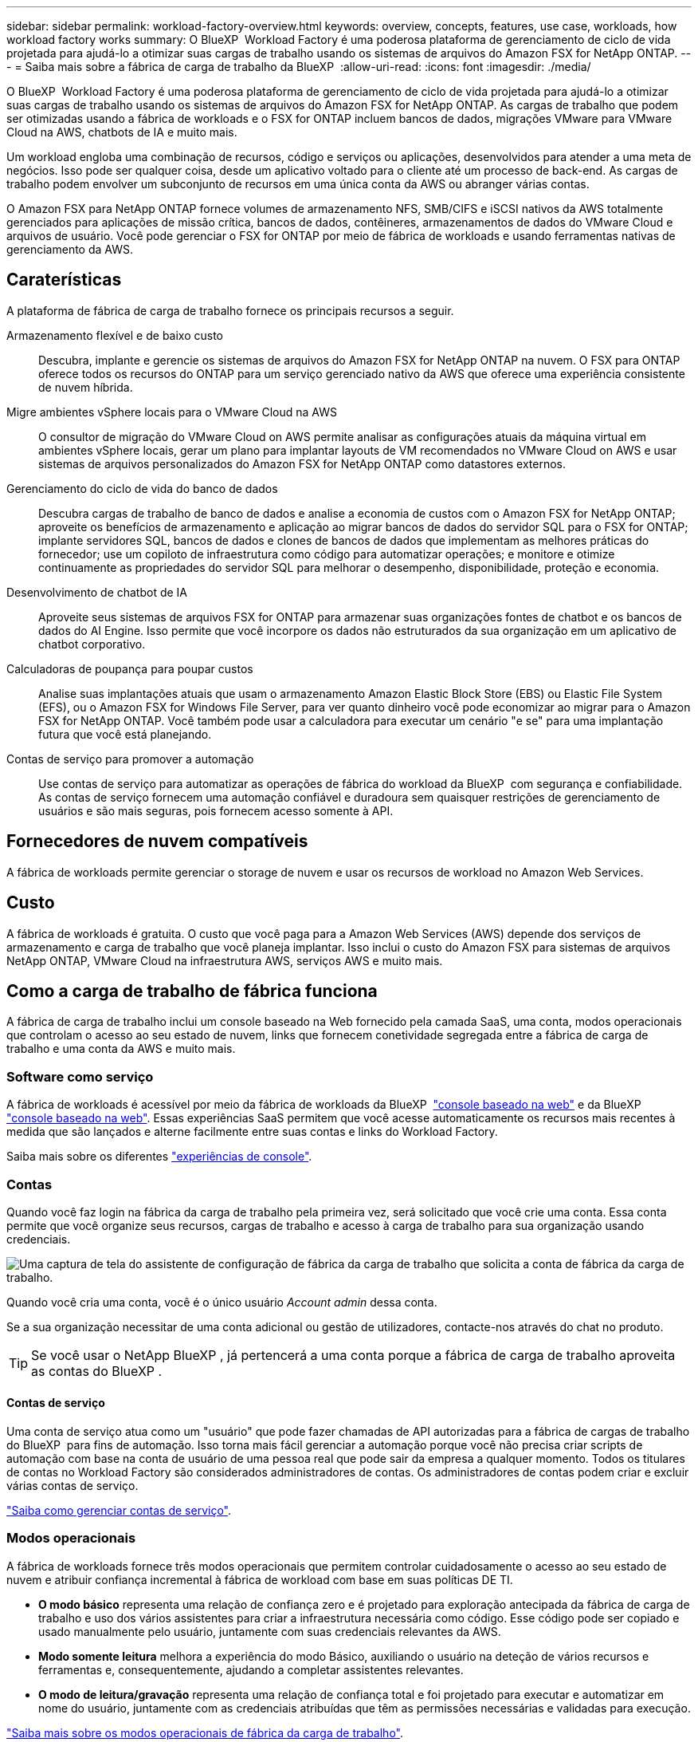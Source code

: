---
sidebar: sidebar 
permalink: workload-factory-overview.html 
keywords: overview, concepts, features, use case, workloads, how workload factory works 
summary: O BlueXP  Workload Factory é uma poderosa plataforma de gerenciamento de ciclo de vida projetada para ajudá-lo a otimizar suas cargas de trabalho usando os sistemas de arquivos do Amazon FSX for NetApp ONTAP. 
---
= Saiba mais sobre a fábrica de carga de trabalho da BlueXP 
:allow-uri-read: 
:icons: font
:imagesdir: ./media/


[role="lead"]
O BlueXP  Workload Factory é uma poderosa plataforma de gerenciamento de ciclo de vida projetada para ajudá-lo a otimizar suas cargas de trabalho usando os sistemas de arquivos do Amazon FSX for NetApp ONTAP. As cargas de trabalho que podem ser otimizadas usando a fábrica de workloads e o FSX for ONTAP incluem bancos de dados, migrações VMware para VMware Cloud na AWS, chatbots de IA e muito mais.

Um workload engloba uma combinação de recursos, código e serviços ou aplicações, desenvolvidos para atender a uma meta de negócios. Isso pode ser qualquer coisa, desde um aplicativo voltado para o cliente até um processo de back-end. As cargas de trabalho podem envolver um subconjunto de recursos em uma única conta da AWS ou abranger várias contas.

O Amazon FSX para NetApp ONTAP fornece volumes de armazenamento NFS, SMB/CIFS e iSCSI nativos da AWS totalmente gerenciados para aplicações de missão crítica, bancos de dados, contêineres, armazenamentos de dados do VMware Cloud e arquivos de usuário. Você pode gerenciar o FSX for ONTAP por meio de fábrica de workloads e usando ferramentas nativas de gerenciamento da AWS.



== Caraterísticas

A plataforma de fábrica de carga de trabalho fornece os principais recursos a seguir.

Armazenamento flexível e de baixo custo:: Descubra, implante e gerencie os sistemas de arquivos do Amazon FSX for NetApp ONTAP na nuvem. O FSX para ONTAP oferece todos os recursos do ONTAP para um serviço gerenciado nativo da AWS que oferece uma experiência consistente de nuvem híbrida.
Migre ambientes vSphere locais para o VMware Cloud na AWS:: O consultor de migração do VMware Cloud on AWS permite analisar as configurações atuais da máquina virtual em ambientes vSphere locais, gerar um plano para implantar layouts de VM recomendados no VMware Cloud on AWS e usar sistemas de arquivos personalizados do Amazon FSX for NetApp ONTAP como datastores externos.
Gerenciamento do ciclo de vida do banco de dados:: Descubra cargas de trabalho de banco de dados e analise a economia de custos com o Amazon FSX for NetApp ONTAP; aproveite os benefícios de armazenamento e aplicação ao migrar bancos de dados do servidor SQL para o FSX for ONTAP; implante servidores SQL, bancos de dados e clones de bancos de dados que implementam as melhores práticas do fornecedor; use um copiloto de infraestrutura como código para automatizar operações; e monitore e otimize continuamente as propriedades do servidor SQL para melhorar o desempenho, disponibilidade, proteção e economia.
Desenvolvimento de chatbot de IA:: Aproveite seus sistemas de arquivos FSX for ONTAP para armazenar suas organizações fontes de chatbot e os bancos de dados do AI Engine. Isso permite que você incorpore os dados não estruturados da sua organização em um aplicativo de chatbot corporativo.
Calculadoras de poupança para poupar custos:: Analise suas implantações atuais que usam o armazenamento Amazon Elastic Block Store (EBS) ou Elastic File System (EFS), ou o Amazon FSX for Windows File Server, para ver quanto dinheiro você pode economizar ao migrar para o Amazon FSX for NetApp ONTAP. Você também pode usar a calculadora para executar um cenário "e se" para uma implantação futura que você está planejando.
Contas de serviço para promover a automação:: Use contas de serviço para automatizar as operações de fábrica do workload da BlueXP  com segurança e confiabilidade. As contas de serviço fornecem uma automação confiável e duradoura sem quaisquer restrições de gerenciamento de usuários e são mais seguras, pois fornecem acesso somente à API.




== Fornecedores de nuvem compatíveis

A fábrica de workloads permite gerenciar o storage de nuvem e usar os recursos de workload no Amazon Web Services.



== Custo

A fábrica de workloads é gratuita. O custo que você paga para a Amazon Web Services (AWS) depende dos serviços de armazenamento e carga de trabalho que você planeja implantar. Isso inclui o custo do Amazon FSX para sistemas de arquivos NetApp ONTAP, VMware Cloud na infraestrutura AWS, serviços AWS e muito mais.



== Como a carga de trabalho de fábrica funciona

A fábrica de carga de trabalho inclui um console baseado na Web fornecido pela camada SaaS, uma conta, modos operacionais que controlam o acesso ao seu estado de nuvem, links que fornecem conetividade segregada entre a fábrica de carga de trabalho e uma conta da AWS e muito mais.



=== Software como serviço

A fábrica de workloads é acessível por meio da fábrica de workloads da BlueXP  https://console.workloads.netapp.com["console baseado na web"^] e da BlueXP  link:https://console.bluexp.netapp.com["console baseado na web"^]. Essas experiências SaaS permitem que você acesse automaticamente os recursos mais recentes à medida que são lançados e alterne facilmente entre suas contas e links do Workload Factory.

Saiba mais sobre os diferentes link:console-experiences.html["experiências de console"].



=== Contas

Quando você faz login na fábrica da carga de trabalho pela primeira vez, será solicitado que você crie uma conta. Essa conta permite que você organize seus recursos, cargas de trabalho e acesso à carga de trabalho para sua organização usando credenciais.

image:screenshot-account-selection.png["Uma captura de tela do assistente de configuração de fábrica da carga de trabalho que solicita a conta de fábrica da carga de trabalho."]

Quando você cria uma conta, você é o único usuário _Account admin_ dessa conta.

Se a sua organização necessitar de uma conta adicional ou gestão de utilizadores, contacte-nos através do chat no produto.


TIP: Se você usar o NetApp BlueXP , já pertencerá a uma conta porque a fábrica de carga de trabalho aproveita as contas do BlueXP .



==== Contas de serviço

Uma conta de serviço atua como um "usuário" que pode fazer chamadas de API autorizadas para a fábrica de cargas de trabalho do BlueXP  para fins de automação. Isso torna mais fácil gerenciar a automação porque você não precisa criar scripts de automação com base na conta de usuário de uma pessoa real que pode sair da empresa a qualquer momento. Todos os titulares de contas no Workload Factory são considerados administradores de contas. Os administradores de contas podem criar e excluir várias contas de serviço.

link:manage-service-accounts.html["Saiba como gerenciar contas de serviço"].



=== Modos operacionais

A fábrica de workloads fornece três modos operacionais que permitem controlar cuidadosamente o acesso ao seu estado de nuvem e atribuir confiança incremental à fábrica de workload com base em suas políticas DE TI.

* *O modo básico* representa uma relação de confiança zero e é projetado para exploração antecipada da fábrica de carga de trabalho e uso dos vários assistentes para criar a infraestrutura necessária como código. Esse código pode ser copiado e usado manualmente pelo usuário, juntamente com suas credenciais relevantes da AWS.
* *Modo somente leitura* melhora a experiência do modo Básico, auxiliando o usuário na deteção de vários recursos e ferramentas e, consequentemente, ajudando a completar assistentes relevantes.
* *O modo de leitura/gravação* representa uma relação de confiança total e foi projetado para executar e automatizar em nome do usuário, juntamente com as credenciais atribuídas que têm as permissões necessárias e validadas para execução.


link:operational-modes.html["Saiba mais sobre os modos operacionais de fábrica da carga de trabalho"].



=== Ligações de conetividade

Um link de fábrica da carga de trabalho cria uma relação de confiança e conetividade entre a fábrica da carga de trabalho e um ou mais sistemas de arquivos FSX for ONTAP. Isso permite que você monitore e gerencie certos recursos do sistema de arquivos diretamente das chamadas da API REST do ONTAP que não estão disponíveis por meio da API do Amazon FSX for ONTAP.

Você não precisa de um link para começar a trabalhar na fábrica de cargas de trabalho, mas em alguns casos você precisará criar um link para desbloquear todos os recursos de fábrica de cargas de trabalho e recursos de carga de trabalho.

Atualmente, os links utilizam o AWS Lambda.

https://docs.netapp.com/us-en/workload-fsx-ontap/links-overview.html["Saiba mais sobre links"^]



=== Automação Codebox

Codebox é um copiloto de infraestrutura como código (IAC) que ajuda desenvolvedores e engenheiros de DevOps a gerar o código necessário para executar qualquer operação suportada pela fábrica de cargas de trabalho. Os formatos de código incluem API REST de fábrica de workload, CLI da AWS e AWS CloudFormation.

O Codebox está alinhado com os modos de operação de fábrica da carga de trabalho (Basic, Read and Automate) e define um caminho claro para a prontidão da execução, bem como um catálogo de automação para rápida reutilização futura.

O painel Codebox mostra o IAC que é gerado por uma operação de fluxo de trabalho específica e é correspondido por um assistente gráfico ou interface de chat conversacional. Embora o Codebox suporte codificação de cores e pesquisa para facilitar a navegação e análise, ele não permite edição. Você só pode copiar ou salvar no Catálogo de Automação.

link:codebox-automation.html["Saiba mais sobre o Codebox"].



=== Calculadoras de poupança

A fábrica de carga de trabalho fornece calculadoras de economia para que você possa comparar os custos de seus ambientes de armazenamento ou cargas de trabalho de banco de dados no FSX for ONTAP com Elastic Block Store (EBS), Elastic File Systems (EFS) e FSX for Windows File Server. Dependendo de seus requisitos de armazenamento, você pode achar que os sistemas de arquivos FSX for ONTAP são a opção mais econômica para você.

* link:https://docs.netapp.com/us-en/workload-fsx-ontap/explore-savings.html["Saiba como explorar a economia para seus ambientes de armazenamento"^]
* link:https://docs.netapp.com/us-en/workload-databases/explore-savings.html["Saiba como explorar a economia para suas cargas de trabalho de banco de dados"^]


https://raw.githubusercontent.com/NetAppDocs/workload-family/main/_include/learn-about-tools.adoc[]



=== APIS REST

A fábrica de workloads permite que você otimize, automatize e opere os sistemas de arquivos do FSX for ONTAP para cargas de trabalho específicas. Cada workload expõe uma API REST associada. Coletivamente, essas cargas de trabalho e APIs formam uma plataforma de desenvolvimento flexível e extensível que você pode usar para administrar seus sistemas de arquivos FSX for ONTAP.

Há vários benefícios ao usar as APIs REST de fábrica de workloads:

* As APIs foram projetadas com base na TECNOLOGIA REST e nas práticas recomendadas atuais. As tecnologias principais incluem HTTP e JSON.
* A autenticação de fábrica da carga de trabalho é baseada no padrão OAuth2. A NetApp depende da implementação do serviço Auth0.
* O console baseado na Web de fábrica de workload usa as mesmas APIs REST essenciais para que haja consistência entre os dois caminhos de acesso.


https://console.workloads.netapp.com/api-doc["Veja a documentação da API REST de fábrica da carga de trabalho"^]
